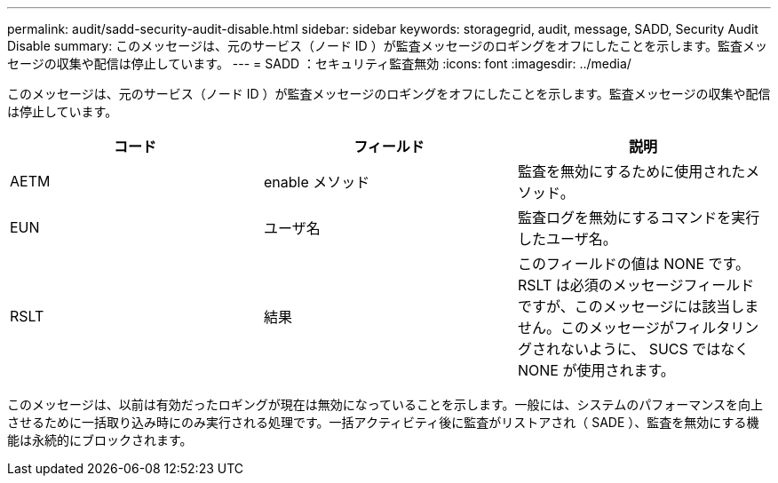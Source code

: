 ---
permalink: audit/sadd-security-audit-disable.html 
sidebar: sidebar 
keywords: storagegrid, audit, message, SADD, Security Audit Disable 
summary: このメッセージは、元のサービス（ノード ID ）が監査メッセージのロギングをオフにしたことを示します。監査メッセージの収集や配信は停止しています。 
---
= SADD ：セキュリティ監査無効
:icons: font
:imagesdir: ../media/


[role="lead"]
このメッセージは、元のサービス（ノード ID ）が監査メッセージのロギングをオフにしたことを示します。監査メッセージの収集や配信は停止しています。

|===
| コード | フィールド | 説明 


 a| 
AETM
 a| 
enable メソッド
 a| 
監査を無効にするために使用されたメソッド。



 a| 
EUN
 a| 
ユーザ名
 a| 
監査ログを無効にするコマンドを実行したユーザ名。



 a| 
RSLT
 a| 
結果
 a| 
このフィールドの値は NONE です。RSLT は必須のメッセージフィールドですが、このメッセージには該当しません。このメッセージがフィルタリングされないように、 SUCS ではなく NONE が使用されます。

|===
このメッセージは、以前は有効だったロギングが現在は無効になっていることを示します。一般には、システムのパフォーマンスを向上させるために一括取り込み時にのみ実行される処理です。一括アクティビティ後に監査がリストアされ（ SADE ）、監査を無効にする機能は永続的にブロックされます。
